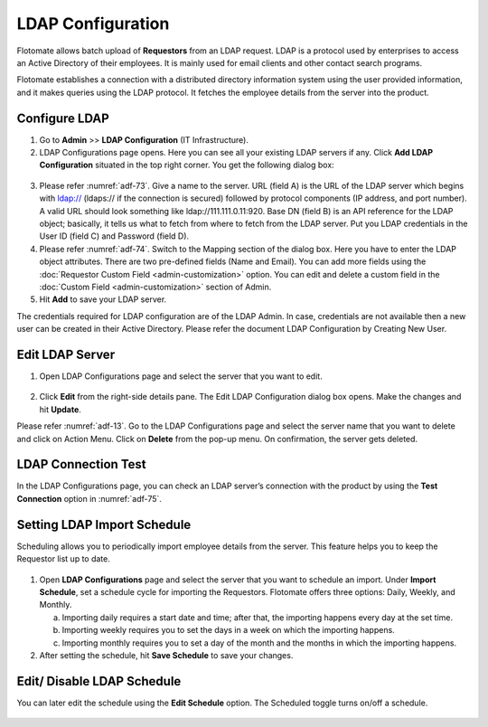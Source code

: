 ******************
LDAP Configuration
******************

Flotomate allows batch upload of **Requestors** from an LDAP request.
LDAP is a protocol used by enterprises to access an Active Directory of
their employees. It is mainly used for email clients and other contact
search programs.

Flotomate establishes a connection with a distributed directory
information system using the user provided information, and it makes
queries using the LDAP protocol. It fetches the employee details from
the server into the product.

Configure LDAP
==============

1. Go to **Admin** >> **LDAP Configuration** (IT Infrastructure).

2. LDAP Configurations page opens. Here you can see all your existing
   LDAP servers if any. Click **Add LDAP Configuration** situated in the
   top right corner. You get the following dialog box:

.. _adf-73:
.. figure:: https://s3-ap-southeast-1.amazonaws.com/flotomate-resources/admin/AD-73.png
    :align: center
    :alt: figure 73

.. _adf-74:
.. figure:: https://s3-ap-southeast-1.amazonaws.com/flotomate-resources/admin/AD-74.png
    :align: center
    :alt: figure 74

3. Please refer :numref:`adf-73`. Give a name to the server. URL (field A) is
   the URL of the LDAP server which begins with ldap:// (ldaps:// if the
   connection is secured) followed by protocol components (IP address,
   and port number). A valid URL should look something like
   ldap://111.111.0.11:920. Base DN (field B) is an API reference for
   the LDAP object; basically, it tells us what to fetch from where to
   fetch from the LDAP server. Put you LDAP credentials in the User ID
   (field C) and Password (field D).

4. Please refer :numref:`adf-74`. Switch to the Mapping section of the dialog
   box. Here you have to enter the LDAP object attributes. There are
   two pre-defined fields (Name and Email). You can add more fields
   using the :doc:`Requestor Custom Field <admin-customization>` option. You can edit and delete a
   custom field in the :doc:`Custom Field <admin-customization>` section of Admin.

5. Hit **Add** to save your LDAP server.

The credentials required for LDAP configuration are of the LDAP Admin.
In case, credentials are not available then a new user can be created in
their Active Directory. Please refer the document LDAP Configuration by
Creating New User.

Edit LDAP Server
================

1. Open LDAP Configurations page and select the server that you want to
   edit.

.. _adf-75:
.. figure:: https://s3-ap-southeast-1.amazonaws.com/flotomate-resources/admin/AD-75.png
    :align: center
    :alt: figure 75

2. Click **Edit** from the right-side details pane. The Edit LDAP
   Configuration dialog box opens. Make the changes and hit **Update**.

Please refer :numref:`adf-13`. Go to the LDAP Configurations page and select
the server name that you want to delete and click on Action Menu. Click
on **Delete** from the pop-up menu. On confirmation, the server gets
deleted.

LDAP Connection Test
====================

In the LDAP Configurations page, you can check an LDAP server’s
connection with the product by using the **Test Connection** option in
:numref:`adf-75`.

Setting LDAP Import Schedule
============================

Scheduling allows you to periodically import employee details from the
server. This feature helps you to keep the Requestor list up to date.

.. _adf-76:
.. figure:: https://s3-ap-southeast-1.amazonaws.com/flotomate-resources/admin/AD-76.png
    :align: center
    :alt: figure 76

1. Open **LDAP Configurations** page and select the server that you want
   to schedule an import. Under **Import Schedule**, set a schedule
   cycle for importing the Requestors. Flotomate offers three options:
   Daily, Weekly, and Monthly.

   a. Importing daily requires a start date and time; after that, the
      importing happens every day at the set time.

   b. Importing weekly requires you to set the days in a week on which
      the importing happens.

   c. Importing monthly requires you to set a day of the month and the
      months in which the importing happens.

2. After setting the schedule, hit **Save Schedule** to save your
   changes.

Edit/ Disable LDAP Schedule
===========================

You can later edit the schedule using the **Edit Schedule** option. The
Scheduled toggle turns on/off a schedule.

.. _adf-77:
.. figure:: https://s3-ap-southeast-1.amazonaws.com/flotomate-resources/admin/AD-77.png
    :align: center
    :alt: figure 77